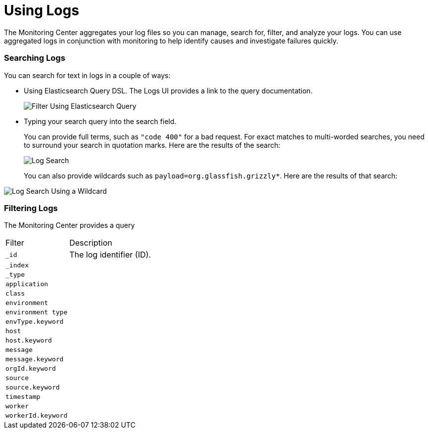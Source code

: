 = Using Logs

The Monitoring Center aggregates your log files so you can manage, search for, filter, and analyze your logs. You can use aggregated logs in conjunction with monitoring to help identify causes and investigate failures quickly.

=== Searching Logs

You can search for text in logs in a couple of ways:

* Using Elasticsearch Query DSL. The Logs UI provides a link to the query documentation.
+
image::log-filter-timestamp[Filter Using Elasticsearch Query]
+
* Typing your search query into the search field.
+
You can provide full terms, such as `"code 400"` for a bad request. For exact matches to multi-worded searches, you need to surround your search in quotation marks. Here are the results of the search:
+
image::log-search-string[Log Search]
+
You can also provide wildcards such as `payload=org.glassfish.grizzly*`. Here are the results of that search:

image::log-search-wildcard[Log Search Using a Wildcard]

=== Filtering Logs

The Monitoring Center provides a query

[cols="1,3", ]
|===
| Filter | Description
| `_id` | The log identifier (ID).
|  `_index` |
|  `_type` |
|  `application` |
|  `class` |
|  `environment` |
|  `environment type` |
| `envType.keyword`   |
|  `host` |
|  `host.keyword` |
|  `message` |
|  `message.keyword` |
|  `orgId.keyword` |
|  `source` |
|  `source.keyword` |
|  `timestamp` |
|  `worker` |
|  `workerId.keyword` |
|===
